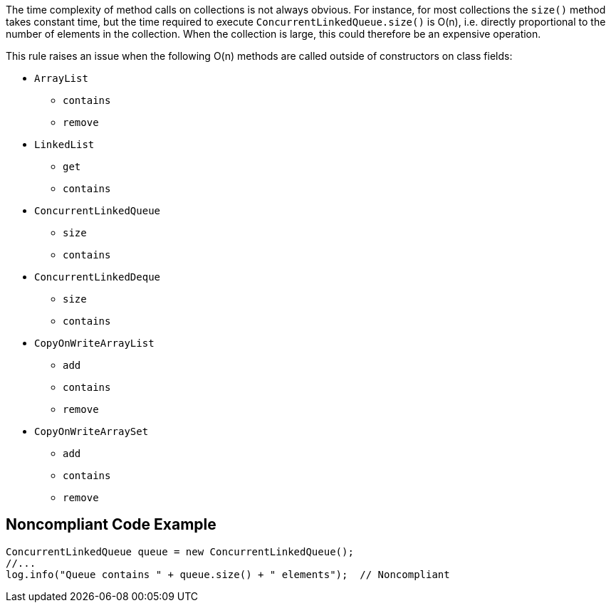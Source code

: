 The time complexity of method calls on collections is not always obvious. For instance, for most collections the ``++size()++`` method takes constant time, but the time required to execute ``++ConcurrentLinkedQueue.size()++`` is O(n), i.e. directly proportional to the number of elements in the collection. When the collection is large, this could therefore be an expensive operation. 


This rule raises an issue when the following O(n) methods are called outside of constructors on class fields:

* ``++ArrayList++``
** ``++contains++``
** ``++remove++``
* ``++LinkedList++``
** ``++get++``
** ``++contains++``
* ``++ConcurrentLinkedQueue++``
** ``++size++``
** ``++contains++``
* ``++ConcurrentLinkedDeque++``
** ``++size++``
** ``++contains++``
* ``++CopyOnWriteArrayList++``
** ``++add++``
** ``++contains++``
** ``++remove++``
* ``++CopyOnWriteArraySet++``
** ``++add++``
** ``++contains++``
** ``++remove++``


== Noncompliant Code Example

[source,text]
----
ConcurrentLinkedQueue queue = new ConcurrentLinkedQueue();
//...
log.info("Queue contains " + queue.size() + " elements");  // Noncompliant
----


